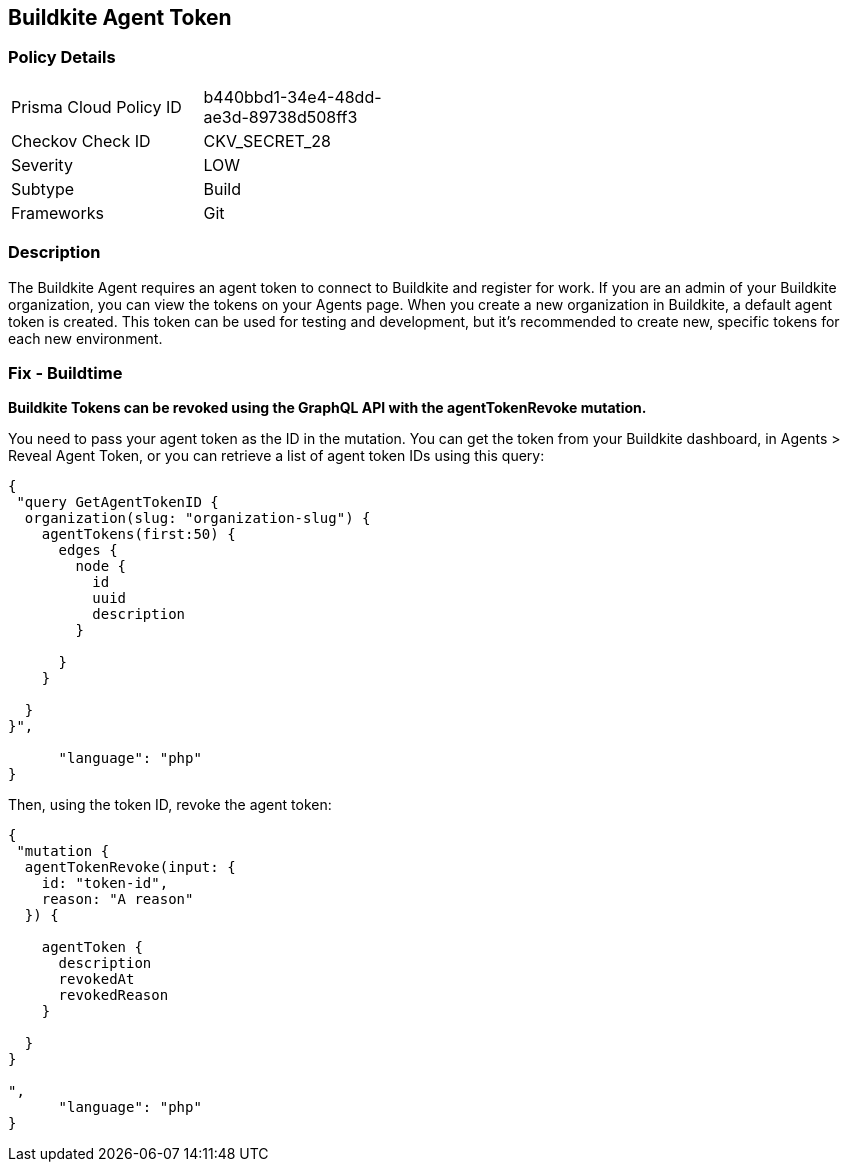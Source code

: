 == Buildkite Agent Token


=== Policy Details 

[width=45%]
[cols="1,1"]
|=== 
|Prisma Cloud Policy ID 
| b440bbd1-34e4-48dd-ae3d-89738d508ff3

|Checkov Check ID 
|CKV_SECRET_28

|Severity
|LOW

|Subtype
|Build

|Frameworks
|Git

|=== 



=== Description 


The Buildkite Agent requires an agent token to connect to Buildkite and register for work.
If you are an admin of your Buildkite organization, you can view the tokens on your Agents page.
When you create a new organization in Buildkite, a default agent token is created.
This token can be used for testing and development, but it's recommended to create new, specific tokens for each new environment.

=== Fix - Buildtime


*Buildkite Tokens can be revoked using the GraphQL API with the agentTokenRevoke mutation.* 


You need to pass your agent token as the ID in the mutation.
You can get the token from your Buildkite dashboard, in Agents > Reveal Agent Token, or you can retrieve a list of agent token IDs using this query:


[source,php]
----
{
 "query GetAgentTokenID {
  organization(slug: "organization-slug") {
    agentTokens(first:50) {
      edges {
        node {
          id
          uuid
          description
        }

      }
    }

  }
}",

      "language": "php"
}
----
Then, using the token ID, revoke the agent token:


[source,php]
----
{
 "mutation {
  agentTokenRevoke(input: {
    id: "token-id",
    reason: "A reason"
  }) {

    agentToken {
      description
      revokedAt
      revokedReason
    }

  }
}

",
      "language": "php"
}
----
